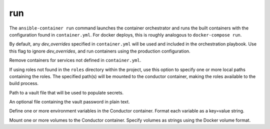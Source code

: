run
===

.. program:: ansible-container run

The ``ansible-container run`` command launches the container orchestrator and runs
the built containers with the configuration found in ``container.yml``. For docker
deploys, this is roughly analogous to ``docker-compose run``.

.. option:: --production

By default, any `dev_overrides` specified in ``container.yml`` will be used and included in the orchestration playbook. Use this flag to ignore `dev_overrides`, and run containers using the production configuration.

.. option:: --remove-orphans

Remove containers for services not defined in ``container.yml``.

.. option:: --roles-path ROLES_PATH [ROLES_PATH ...]

If using roles not found in the ``roles`` directory within the project, use this option to specify one or more local paths containing the roles. The specified path(s) will be mounted to the conductor container, making the roles available to the build process.

.. option:: -vault-file VAULT_FILES [VAULT_FILES ...]

Path to a vault file that will be used to populate secrets.

.. option:: --vault-password-file VAULT_PASSWORD_FILE

An optional file containing the vault password in plain text.

.. option:: --with-variables WITH_VARIABLES [WITH_VARIABLES ...]

Define one or more environment variables in the Conductor container. Format each variable as a key=value string.

.. option:: --with-volumes WITH_VOLUMES [WITH_VOLUMES ...]

Mount one or more volumes to the Conductor container. Specify volumes as strings using the Docker volume format.
